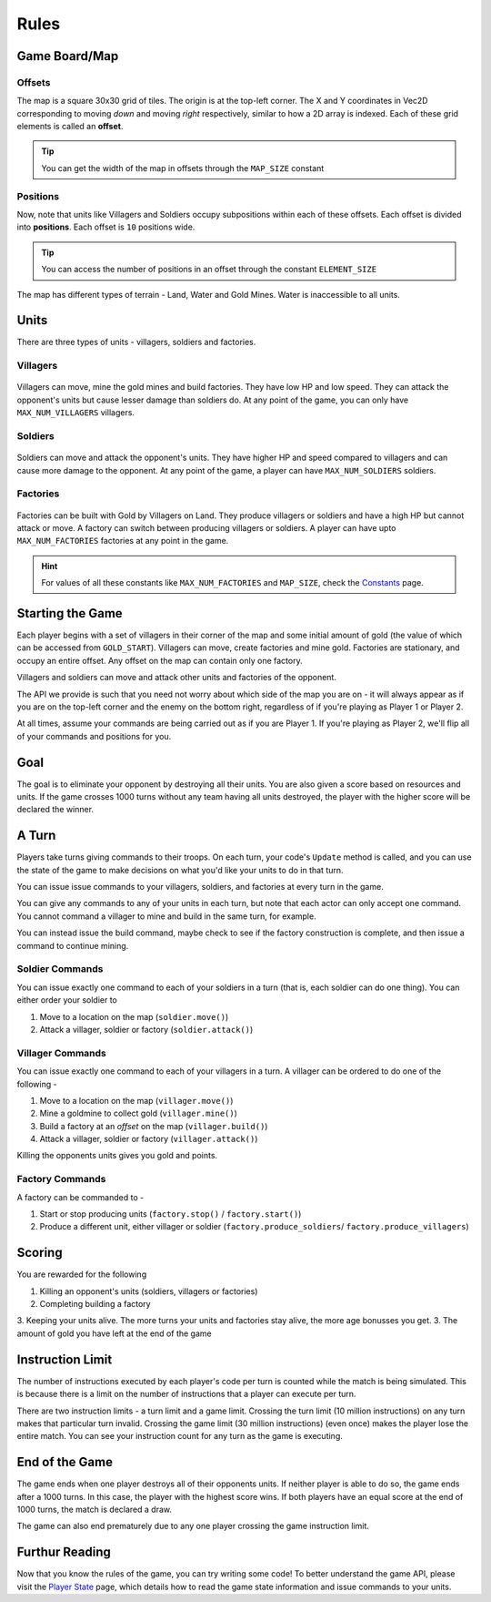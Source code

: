 =====
Rules
=====

Game Board/Map
==============

Offsets
-------

The map is a square 30x30 grid of tiles. The origin is at the top-left corner. The X and Y coordinates in Vec2D corresponding to moving *down* and moving *right* respectively, similar to how a 2D array is indexed. Each of these grid elements is called an **offset**.

.. Tip:: You can get the width of the map in offsets through the ``MAP_SIZE`` constant

.. figure:: images/offsetGuide.png
  :width: 500px
  :alt: Offsets Diagram

Positions
-------

Now, note that units like Villagers and Soldiers occupy subpositions within each of these offsets. Each offset is divided into **positions**. Each offset is ``10`` positions wide.

.. Tip:: You can access the number of positions in an offset through the constant ``ELEMENT_SIZE``

.. figure:: images/positionGuide.png
  :width: 500px
  :alt: Positions Diagram

The map has different types of terrain - Land, Water and Gold Mines. Water is inaccessible to all units.

Units
=====

There are three types of units - villagers, soldiers and factories.

Villagers
---------

.. figure:: images/villagerGuide.png
	:width: 200px
	:alt: Player Villagers

Villagers can move, mine the gold mines and build factories. They have low HP and low speed. They can attack the opponent's units but cause lesser damage than soldiers do. At any point of the game, you can only have ``MAX_NUM_VILLAGERS`` villagers.

Soldiers
--------

.. figure:: images/soldierGuide.png
	:width: 200px
	:alt: Player Soldiers

Soldiers can move and attack the opponent's units. They have higher HP and speed compared to villagers and can cause more damage to the opponent. At any point of the game, a player can have ``MAX_NUM_SOLDIERS`` soldiers.

Factories
---------

.. figure:: images/factoryGuide.png
	:width: 350px
	:alt: Player Factories

Factories can be built with Gold by Villagers on Land. They produce villagers or soldiers and have a high HP but cannot attack or move. A factory can switch between producing villagers or soldiers. A player can have upto ``MAX_NUM_FACTORIES`` factories at any point in the game.

.. Hint::
	For values of all these constants like ``MAX_NUM_FACTORIES`` and ``MAP_SIZE``, check the `Constants <constants.html>`_ page.

Starting the Game
=================

Each player begins with a set of villagers in their corner of the map and some initial amount of gold (the value of which can be accessed from ``GOLD_START``). Villagers can move, create factories and mine gold. Factories are stationary, and occupy an entire offset. Any offset on the map can contain only one factory. 

Villagers and soldiers can move and attack other units and factories of the opponent.

The API we provide is such that you need not worry about which side of the map you are on - it will always appear as if you are on the top-left corner and the enemy on the bottom right, regardless of if you're playing as Player 1 or Player 2.

At all times, assume your commands are being carried out as if you are Player 1. If you're playing as Player 2, we'll flip all of your commands and positions for you.

Goal
====

The goal is to eliminate your opponent by destroying all their units. You are also given a score based on resources and units. If the game crosses 1000 turns without any team having all units destroyed, the player with the higher score will be declared the winner.

A Turn
======

Players take turns giving commands to their troops. On each turn, your code's ``Update`` method is called, and you can use the state of the game to make decisions on what you'd like your units to do in that turn.

You can issue issue commands to your villagers, soldiers, and factories at every turn in the game.

You can give any commands to any of your units in each turn, but note that each actor can only accept one command. You cannot command a villager to mine and build in the same turn, for example.

You can instead issue the build command, maybe check to see if the factory construction is complete, and then issue a command to continue mining.

Soldier Commands
----------------

You can issue exactly one command to each of your soldiers in a turn (that is, each soldier can do one thing). You can either order your soldier to

1. Move to a location on the map (``soldier.move()``)
2. Attack a villager, soldier or factory (``soldier.attack()``)

Villager Commands
-----------------

You can issue exactly one command to each of your villagers in a turn. A villager can be ordered to do one of the following - 

1. Move to a location on the map (``villager.move()``)
2. Mine a goldmine to collect gold (``villager.mine()``)
3. Build a factory at an *offset* on the map (``villager.build()``)
4. Attack a villager, soldier or factory (``villager.attack()``)

Killing the opponents units gives you gold and points.

Factory Commands
----------------

A factory can be commanded to -

1. Start or stop producing units (``factory.stop()`` / ``factory.start()``)
2. Produce a different unit, either villager or soldier (``factory.produce_soldiers``/ ``factory.produce_villagers``)

Scoring
=======

You are rewarded for the following 

1. Killing an opponent's units (soldiers, villagers or factories)
2. Completing building a factory
3. Keeping your units alive. The more turns your units and factories stay alive, the more age bonusses you get.
3. The amount of gold you have left at the end of the game

Instruction Limit
=================

The number of instructions executed by each player's code per turn is counted while the match is being simulated. This is because there is a limit on the number of instructions that a player can execute per turn.

There are two instruction limits - a turn limit and a game limit. Crossing the turn limit (10 million instructions) on any turn makes that particular turn invalid. Crossing the game limit (30 million instructions) (even once) makes the player lose the entire match. You can see your instruction count for any turn as the game is executing.

End of the Game
===============

The game ends when one player destroys all of their opponents units. If neither player is able to do so, the game ends after a 1000 turns. In this case, the player with the highest score wins. If both players have an equal score at the end of 1000 turns, the match is declared a draw.

The game can also end prematurely due to any one player crossing the game instruction limit.

Furthur Reading
===============

Now that you know the rules of the game, you can try writing some code! To better understand the game API, please visit the `Player State <player_state.html>`_ page, which details how to read the game state information and issue commands to your units.
